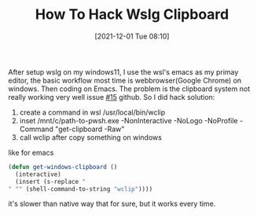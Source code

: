 #+TITLE: How To Hack Wslg Clipboard
#+DATE: [2021-12-01 Tue 08:10]

After setup wslg on my windows11, I use the wsl's emacs as my primay editor, the basic workflow most time is webbrowser(Google Chrome) on windows.
Then coding on Emacs. The problem is the clipboard system not really working very well issue [[https://github.com/microsoft/wslg/issues/15][#15]] github.
So I did hack solution:

1. create a command in wsl /usr/local/bin/wclip
2. inset /mnt/c/path-to-pwsh.exe -NonInteractive -NoLogo -NoProfile -Command "get-clipboard -Raw"
3. call wclip after copy something on windows

like for emacs
#+begin_src emacs-lisp
(defun get-windows-clipboard ()
  (interactive)
  (insert (s-replace "" "" (shell-command-to-string "wclip"))))
#+end_src

it's slower than native way that for sure, but it works every time.
